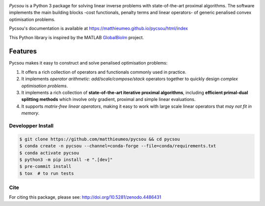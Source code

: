 .. image:: https://matthieumeo.github.io/pycsou/html/_images/pycsou.png
  :width: 50 %
  :align: center
  :target: https://matthieumeo.github.io/pycsou/html/index


.. image:: https://zenodo.org/badge/277582581.svg
   :target: https://zenodo.org/badge/latestdoi/277582581

*Pycsou* is a Python 3 package for solving linear inverse problems with state-of-the-art proximal
algorithms. The software implements the main building blocks -cost functionals, penalty terms and
linear operators- of generic penalised convex optimisation problems.

Pycsou's documentation is available at https://matthieumeo.github.io/pycsou/html/index

This Python library is inspired by the MATLAB `GlobalBioIm
<https://github.com/Biomedical-Imaging-Group/GlobalBioIm>`_ project.

Features
========

Pycsou makes it easy to construct and solve penalised optimisation problems:

1. It offers a rich collection of operators and functionals commonly used in practice.
2. It implements *operator arithmetic*: *add/scale/compose/stack* operators together to quickly
   design *complex optimisation problems*.
3. It implements a rich collection of **state-of-the-art iterative proximal algorithms**, including
   **efficient primal-dual splitting methods** which involve only gradient, proximal and simple
   linear evaluations.
4. It supports *matrix-free linear operators*, making it easy to work with large scale linear
   operators that *may not fit in memory*.
   

Developper Install
------------------

.. code-block:: bash

   $ git clone https://github.com/matthieumeo/pycsou && cd pycsou
   $ conda create -n pycsou --channel=conda-forge --file=conda/requirements.txt
   $ conda activate pycsou
   $ python3 -m pip install -e ".[dev]"
   $ pre-commit install
   $ tox  # to run tests


Cite
----
For citing this package, please see: http://doi.org/10.5281/zenodo.4486431
